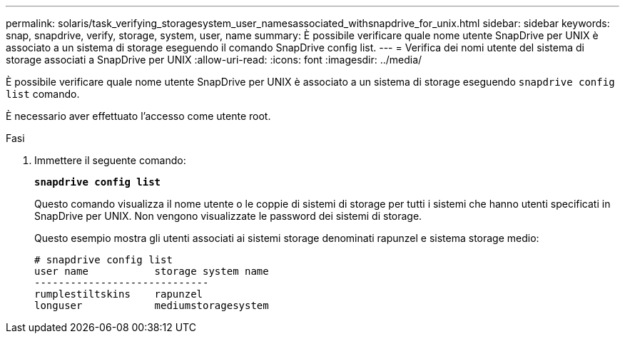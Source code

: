 ---
permalink: solaris/task_verifying_storagesystem_user_namesassociated_withsnapdrive_for_unix.html 
sidebar: sidebar 
keywords: snap, snapdrive, verify, storage, system, user, name 
summary: È possibile verificare quale nome utente SnapDrive per UNIX è associato a un sistema di storage eseguendo il comando SnapDrive config list. 
---
= Verifica dei nomi utente del sistema di storage associati a SnapDrive per UNIX
:allow-uri-read: 
:icons: font
:imagesdir: ../media/


[role="lead"]
È possibile verificare quale nome utente SnapDrive per UNIX è associato a un sistema di storage eseguendo `snapdrive config list` comando.

È necessario aver effettuato l'accesso come utente root.

.Fasi
. Immettere il seguente comando:
+
`*snapdrive config list*`

+
Questo comando visualizza il nome utente o le coppie di sistemi di storage per tutti i sistemi che hanno utenti specificati in SnapDrive per UNIX. Non vengono visualizzate le password dei sistemi di storage.

+
Questo esempio mostra gli utenti associati ai sistemi storage denominati rapunzel e sistema storage medio:

+
[listing]
----
# snapdrive config list
user name           storage system name
-----------------------------
rumplestiltskins    rapunzel
longuser            mediumstoragesystem
----

